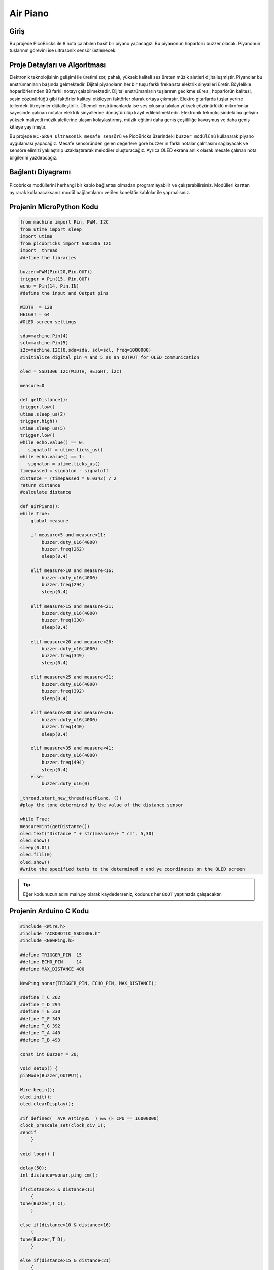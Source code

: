 ###########
Air Piano
###########

Giriş 
-------------
Bu projede PicoBricks ile 8 nota çalabilen basit bir piyano yapacağız. Bu piyanonun hoparlörü buzzer olacak. Piyanonun tuşlarının görevini ise ultrasonik sensör üstlenecek.


Proje Detayları ve Algoritması
------------------------------

Elektronik teknolojisinin gelişimi ile üretimi zor, pahalı, yüksek kaliteli ses üreten müzik aletleri dijitalleşmiştir. Piyanolar bu enstrümanların başında gelmektedir. Dijital piyanoların her bir tuşu farklı frekansta elektrik sinyalleri üretir. Böylelikle hoparlörlerinden 88 farklı notayı çalabilmektedir. Dijital enstrümanların tuşlarının gecikme süresi, hoparlörün kalitesi, sesin çözünürlüğü gibi faktörler kaliteyi etkileyen faktörler olarak ortaya çıkmıştır. Elektro gitarlarda tuşlar yerine tellerdeki titreşimler dijitalleştirilir. Üflemeli enstrümanlarda ise ses çıkışına takılan yüksek çözünürlüklü mikrofonlar sayesinde çalınan notalar elektrik sinyallerine dönüştürülüp kayıt edilebilmektedir. Elektronik teknolojisindeki bu gelişim yüksek maliyetli müzik aletlerine ulaşım kolaylaştırmış, müzik eğitimi daha geniş çeşitliliğe kavuşmuş ve daha geniş kitleye yayılmıştır.


Bu projede ``HC-SR04 Ultrasonik mesafe sensörü`` ve PicoBricks üzerindeki ``buzzer modülünü`` kullanarak piyano uygulaması yapacağız. Mesafe sensöründen gelen değerlere göre buzzer ın farklı  notalar çalmasını sağlayacak ve sensöre elimizi yaklaştırıp uzaklaştırarak melodiler oluşturacağız. Ayrıca OLED ekrana anlık olarak mesafe çalınan nota bilgilerini yazdıracağız. 




Bağlantı Diyagramı
--------------

.. figure:: ../_static/air-piano.png      
    :align: center
    :width: 400
    :figclass: align-center
    


Picobricks modüllerini herhangi bir kablo bağlantısı olmadan programlayabilir ve çalıştırabilirsiniz. Modülleri karttan ayırarak kullanacaksanız modül bağlantılarını verilen konektör kablolar ile yapmalısınız.


Projenin MicroPython Kodu
--------------------------------
.. code-block::

    from machine import Pin, PWM, I2C
    from utime import sleep
    import utime       
    from picobricks import SSD1306_I2C  
    import _thread
    #define the libraries

    buzzer=PWM(Pin(20,Pin.OUT))
    trigger = Pin(15, Pin.OUT)
    echo = Pin(14, Pin.IN)
    #define the input and Output pins

    WIDTH  = 128                                            
    HEIGHT = 64
    #OLED screen settings

    sda=machine.Pin(4)
    scl=machine.Pin(5)
    i2c=machine.I2C(0,sda=sda, scl=scl, freq=1000000)
    #initialize digital pin 4 and 5 as an OUTPUT for OLED communication

    oled = SSD1306_I2C(WIDTH, HEIGHT, i2c)

    measure=0

    def getDistance():
    trigger.low()
    utime.sleep_us(2)
    trigger.high()
    utime.sleep_us(5)
    trigger.low()
    while echo.value() == 0:
       signaloff = utime.ticks_us()
    while echo.value() == 1:
       signalon = utime.ticks_us()
    timepassed = signalon - signaloff
    distance = (timepassed * 0.0343) / 2
    return distance
    #calculate distance

    def airPiano():
    while True:
        global measure
        
        if measure>5 and measure<11:
            buzzer.duty_u16(4000)
            buzzer.freq(262)
            sleep(0.4)
           
        elif measure>10 and measure<16:
            buzzer.duty_u16(4000)
            buzzer.freq(294)
            sleep(0.4)
            
        elif measure>15 and measure<21:
            buzzer.duty_u16(4000)
            buzzer.freq(330)
            sleep(0.4)
            
        elif measure>20 and measure<26:
            buzzer.duty_u16(4000)
            buzzer.freq(349)
            sleep(0.4)
            
        elif measure>25 and measure<31:
            buzzer.duty_u16(4000)
            buzzer.freq(392)
            sleep(0.4)
            
        elif measure>30 and measure<36:
            buzzer.duty_u16(4000)
            buzzer.freq(440)
            sleep(0.4)
            
        elif measure>35 and measure<41:
            buzzer.duty_u16(4000)
            buzzer.freq(494)
            sleep(0.4)
        else:
            buzzer.duty_u16(0)

    _thread.start_new_thread(airPiano, ())
    #play the tone determined by the value of the distance sensor

    while True:
    measure=int(getDistance())
    oled.text("Distance " + str(measure)+ " cm", 5,30)
    oled.show()
    sleep(0.01)
    oled.fill(0)
    oled.show()
    #write the specified texts to the determined x and ye coordinates on the OLED screen

.. tip::
  Eğer kodunuzun adını main.py olarak kaydederseniz, kodunuz her ``BOOT`` yaptınızda çalışacaktır.
   
Projenin Arduino C Kodu
-------------------------------


.. code-block::

    #include <Wire.h>
    #include "ACROBOTIC_SSD1306.h"
    #include <NewPing.h>

    #define TRIGGER_PIN  15
    #define ECHO_PIN     14
    #define MAX_DISTANCE 400

    NewPing sonar(TRIGGER_PIN, ECHO_PIN, MAX_DISTANCE);

    #define T_C 262
    #define T_D 294
    #define T_E 330 
    #define T_F 349
    #define T_G 392
    #define T_A 440
    #define T_B 493

    const int Buzzer = 20;

    void setup() {
    pinMode(Buzzer,OUTPUT);

    Wire.begin();  
    oled.init();                      
    oled.clearDisplay(); 

    #if defined(__AVR_ATtiny85__) && (F_CPU == 16000000)
    clock_prescale_set(clock_div_1);
    #endif
        }

    void loop() {

    delay(50);
    int distance=sonar.ping_cm();

    if(distance>5 & distance<11)
        {
    tone(Buzzer,T_C);
        }

    else if(distance>10 & distance<16)
        {
    tone(Buzzer,T_D);
        }

    else if(distance>15 & distance<21)
        {
    tone(Buzzer,T_E);
        }

    else if(distance>20 & distance<26)
        {
    tone(Buzzer,T_F);
        }

    else if(distance>25 & distance<31)
        {
    tone(Buzzer,T_G);
        }

    else if(distance>30 & distance<36)
        {
    tone(Buzzer,T_A);
        }

    else if(distance>35 & distance<41)
        {
    tone(Buzzer,T_B);
        }

    else 
        {
    noTone(Buzzer);
        }

    oled.clearDisplay();
    oled.setTextXY(2,4);              
    oled.putString("Distance: ");
    oled.setTextXY(4,6);              
    String string_distance=String(distance);
    oled.putString(string_distance);
    oled.setTextXY(4,8);              
    oled.putString("cm");
        }
    
    
Projenin MicroBlocks Kodu
------------------------------------
+------------+
||air-piano1||     
+------------+

.. |air-piano1| image:: _static/air-piano1.png



.. note::
    MicroBlocks ile kodlama yapmak için yukarıdaki görseli MicroBlocks Run sekmesine sürükleyip bırakmanız yeterlidir.
  

    
